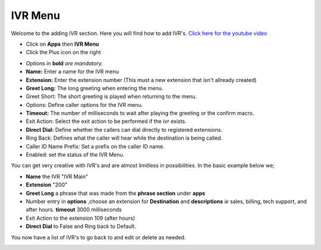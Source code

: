 **********
IVR Menu
**********

Welcome to the adding IVR section.  Here you will find how to add IVR's. `Click here for the youtube video`_

.. image:: ../_static/images/fusionpbx_ivr.jpg
        :scale: 85%


* Click on **Apps** then **IVR Menu**
* Click the Plus icon on the right
 

.. image:: ../_static/images/fusionpbx_ivr1.jpg
         :scale: 85%


*  *Options in* **bold** *are mandatory.*
*  **Name:** Enter a name for the IVR menu
*  **Extension:** Enter the extension number (This must a new extension that isn't allready created)
*  **Greet Long:** The long greeting when entering the menu.
*  Greet Short: The short greeting is played when returning to the menu.
*  Options: Define caller options for the IVR menu.
*  **Timeout:** The number of milliseconds to wait after playing the greeting or the confirm macro.
*  Exit Action: Select the exit action to be performed if the ivr exists.
*  **Direct Dial:** Define whether the callers can dial directly to registered extensions.
*  Ring Back: Defines what the caller will hear while the destination is being called.
*  Caller ID Name Prefix: Set a prefix on the caller ID name.
*  Enabled: set the status of the IVR Menu.



.. image:: ../_static/images/fusionpbx_ivr2.jpg
        :scale: 85%


You can get very creative with IVR's and are almost limitless in possibilities. In the basic example below we;

*  **Name** the IVR "IVR Main"
*  **Extension** "200"
*  **Greet Long** a phrase that was made from the **phrase section** under **apps**
*  Number entry in **options** ,choose an extension for **Destination** and **descriptions** *ie* sales, billing, tech support, and after hours. **timeout** 3000 milliseconds
*  Exit Action to the extension 109 (after hours)
*  **Direct Dial** to False and Ring back to Default.



.. image:: ../_static/images/fusionpbx_ivr3.jpg
        :scale: 85%


You now have a list of IVR's to go back to and edit or delete as needed.



.. image:: ../_static/images/fusionpbx_ivr4.jpg
        :scale: 85%


.. _Click here for the youtube video: https://youtu.be/Xnc9ExYKR8s
